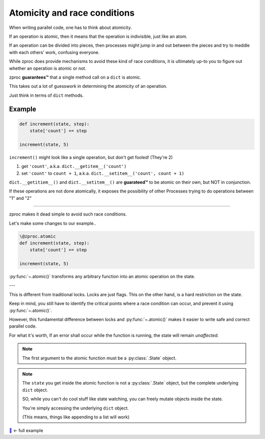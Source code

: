 .. _atomicity:

Atomicity and race conditions
=============================

When writing parallel code, one has to think about atomicity.

If an operation is atomic, then it means that the operation is indivisible, just like an atom.

If an operation can be divided into pieces, then processes might jump
in and out between the pieces and try to meddle with each others' work, confusing everyone.

While zproc does provide mechanisms to avoid these kind of race conditions,
it is ultimately up-to you to figure out whether an operation is atomic or not.

zproc **guarantees™** that a single method call on a ``dict`` is atomic.

This takes out a lot of guesswork in determining the atomicity of an operation.

Just think in terms of ``dict`` methods.


Example
-------

.. code-block:: python

    def increment(state, step):
        state['count'] += step

    increment(state, 5)

``increment()`` might look like a single operation, but don't get fooled! (They're 2)

1. get ``'count'``, a.k.a. ``dict.__getitem__('count')``
2. set ``'count'`` to ``count + 1``, a.k.a. ``dict.__setitem__('count', count + 1)``

``dict.__getitiem__()`` and ``dict.__setitem__()`` are **guarateed™**
to be atomic on their own, but NOT in conjunction.

If these operations are not done atomically,
it exposes the possibility of other Processes trying to do operations between "1" and "2"

----

zproc makes it dead simple to avoid such race conditions.

Let's make some changes to our example..

.. code-block:: python

    \@zproc.atomic
    def increment(state, step):
        state['count'] += step

    increment(state, 5)

:py:func:`~.atomic()` transforms any arbitrary function into
an atomic operation on the state.

---

This is different from traditional locks. Locks are just flags.
This on the other hand, is a hard restriction on the state.

Keep in mind,
you still have to identify the critical points where a race condition can occur,
and prevent it using :py:func:`~.atomic()`.

However,
this fundamental difference between locks and :py:func:`~.atomic()`
makes it easier to write safe and correct parallel code.

For what it's worth, If an error shall occur while the function is running, the state will remain *unaffected*.

.. note ::

    The first argument to the atomic function must be a :py:class:`.State` object.

.. note ::

    The ``state`` you get inside the atomic function
    is not a :py:class:`.State` object,
    but the complete underlying ``dict`` object.

    SO, while you can't do cool stuff like state watching,
    you can freely mutate objects inside the state.

    You're simply accessing the underlying ``dict`` object.

    (This means, things like appending to a list will work)


`🔖 <https://github.com/pycampers/zproc/tree/master/examples/atomicity.py>`_ <- full example

